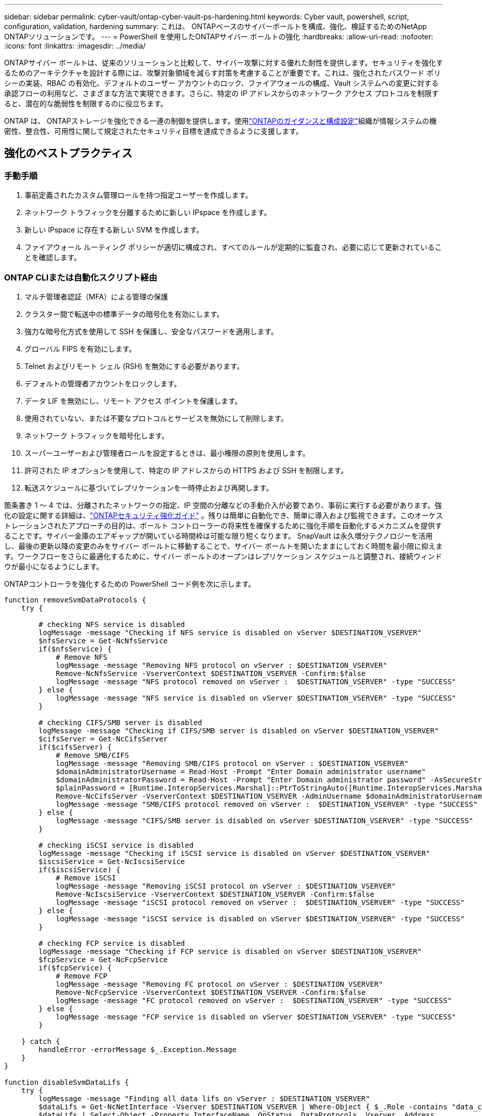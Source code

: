 ---
sidebar: sidebar 
permalink: cyber-vault/ontap-cyber-vault-ps-hardening.html 
keywords: Cyber vault, powershell, script, configuration, validation, hardening 
summary: これは、 ONTAPベースのサイバーボールトを構成、強化、検証するためのNetApp ONTAPソリューションです。 
---
= PowerShell を使用したONTAPサイバー ボールトの強化
:hardbreaks:
:allow-uri-read: 
:nofooter: 
:icons: font
:linkattrs: 
:imagesdir: ../media/


[role="lead"]
ONTAPサイバー ボールトは、従来のソリューションと比較して、サイバー攻撃に対する優れた耐性を提供します。セキュリティを強化するためのアーキテクチャを設計する際には、攻撃対象領域を減らす対策を考慮することが重要です。これは、強化されたパスワード ポリシーの実装、RBAC の有効化、デフォルトのユーザー アカウントのロック、ファイアウォールの構成、Vault システムへの変更に対する承認フローの利用など、さまざまな方法で実現できます。さらに、特定の IP アドレスからのネットワーク アクセス プロトコルを制限すると、潜在的な脆弱性を制限するのに役立ちます。

ONTAP は、 ONTAPストレージを強化できる一連の制御を提供します。使用link:https://docs.netapp.com/us-en/ontap/ontap-security-hardening/security-hardening-overview.html["ONTAPのガイダンスと構成設定"^]組織が情報システムの機密性、整合性、可用性に関して規定されたセキュリティ目標を達成できるように支援します。



== 強化のベストプラクティス



=== 手動手順

. 事前定義されたカスタム管理ロールを持つ指定ユーザーを作成します。
. ネットワーク トラフィックを分離するために新しい IPspace を作成します。
. 新しい IPspace に存在する新しい SVM を作成します。
. ファイアウォール ルーティング ポリシーが適切に構成され、すべてのルールが定期的に監査され、必要に応じて更新されていることを確認します。




=== ONTAP CLIまたは自動化スクリプト経由

. マルチ管理者認証（MFA）による管理の保護
. クラスター間で転送中の標準データの暗号化を有効にします。
. 強力な暗号化方式を使用して SSH を保護し、安全なパスワードを適用します。
. グローバル FIPS を有効にします。
. Telnet およびリモート シェル (RSH) を無効にする必要があります。
. デフォルトの管理者アカウントをロックします。
. データ LIF を無効にし、リモート アクセス ポイントを保護します。
. 使用されていない、または不要なプロトコルとサービスを無効にして削除します。
. ネットワーク トラフィックを暗号化します。
. スーパーユーザーおよび管理者ロールを設定するときは、最小権限の原則を使用します。
. 許可された IP オプションを使用して、特定の IP アドレスからの HTTPS および SSH を制限します。
. 転送スケジュールに基づいてレプリケーションを一時停止および再開します。


箇条書き 1 ～ 4 では、分離されたネットワークの指定、IP 空間の分離などの手動介入が必要であり、事前に実行する必要があります。強化の設定に関する詳細は、link:https://docs.netapp.com/us-en/ontap/ontap-security-hardening/security-hardening-overview.html["ONTAPセキュリティ強化ガイド"^] 。残りは簡単に自動化でき、簡単に導入および監視できます。このオーケストレーションされたアプローチの目的は、ボールト コントローラーの将来性を確保するために強化手順を自動化するメカニズムを提供することです。サイバー金庫のエアギャップが開いている時間枠は可能な限り短くなります。 SnapVault は永久増分テクノロジーを活用し、最後の更新以降の変更のみをサイバー ボールトに移動することで、サイバー ボールトを開いたままにしておく時間を最小限に抑えます。ワークフローをさらに最適化するために、サイバー ボールトのオープンはレプリケーション スケジュールと調整され、接続ウィンドウが最小になるようにします。

ONTAPコントローラを強化するための PowerShell コード例を次に示します。

[source, powershell]
----
function removeSvmDataProtocols {
    try {

        # checking NFS service is disabled
        logMessage -message "Checking if NFS service is disabled on vServer $DESTINATION_VSERVER"
        $nfsService = Get-NcNfsService
        if($nfsService) {
            # Remove NFS
            logMessage -message "Removing NFS protocol on vServer : $DESTINATION_VSERVER"
            Remove-NcNfsService -VserverContext $DESTINATION_VSERVER -Confirm:$false
            logMessage -message "NFS protocol removed on vServer :  $DESTINATION_VSERVER" -type "SUCCESS"
        } else {
            logMessage -message "NFS service is disabled on vServer $DESTINATION_VSERVER" -type "SUCCESS"
        }

        # checking CIFS/SMB server is disabled
        logMessage -message "Checking if CIFS/SMB server is disabled on vServer $DESTINATION_VSERVER"
        $cifsServer = Get-NcCifsServer
        if($cifsServer) {
            # Remove SMB/CIFS
            logMessage -message "Removing SMB/CIFS protocol on vServer : $DESTINATION_VSERVER"
            $domainAdministratorUsername = Read-Host -Prompt "Enter Domain administrator username"
            $domainAdministratorPassword = Read-Host -Prompt "Enter Domain administrator password" -AsSecureString
            $plainPassword = [Runtime.InteropServices.Marshal]::PtrToStringAuto([Runtime.InteropServices.Marshal]::SecureStringToBSTR($domainAdministratorPassword))
            Remove-NcCifsServer -VserverContext $DESTINATION_VSERVER -AdminUsername $domainAdministratorUsername -AdminPassword $plainPassword -Confirm:$false -ErrorAction Stop
            logMessage -message "SMB/CIFS protocol removed on vServer :  $DESTINATION_VSERVER" -type "SUCCESS"
        } else {
            logMessage -message "CIFS/SMB server is disabled on vServer $DESTINATION_VSERVER" -type "SUCCESS"
        }

        # checking iSCSI service is disabled
        logMessage -message "Checking if iSCSI service is disabled on vServer $DESTINATION_VSERVER"
        $iscsiService = Get-NcIscsiService
        if($iscsiService) {
            # Remove iSCSI
            logMessage -message "Removing iSCSI protocol on vServer : $DESTINATION_VSERVER"
            Remove-NcIscsiService -VserverContext $DESTINATION_VSERVER -Confirm:$false
            logMessage -message "iSCSI protocol removed on vServer :  $DESTINATION_VSERVER" -type "SUCCESS"
        } else {
            logMessage -message "iSCSI service is disabled on vServer $DESTINATION_VSERVER" -type "SUCCESS"
        }

        # checking FCP service is disabled
        logMessage -message "Checking if FCP service is disabled on vServer $DESTINATION_VSERVER"
        $fcpService = Get-NcFcpService
        if($fcpService) {
            # Remove FCP
            logMessage -message "Removing FC protocol on vServer : $DESTINATION_VSERVER"
            Remove-NcFcpService -VserverContext $DESTINATION_VSERVER -Confirm:$false
            logMessage -message "FC protocol removed on vServer :  $DESTINATION_VSERVER" -type "SUCCESS"
        } else {
            logMessage -message "FCP service is disabled on vServer $DESTINATION_VSERVER" -type "SUCCESS"
        }

    } catch {
        handleError -errorMessage $_.Exception.Message
    }
}

function disableSvmDataLifs {
    try {
        logMessage -message "Finding all data lifs on vServer : $DESTINATION_VSERVER"
        $dataLifs = Get-NcNetInterface -Vserver $DESTINATION_VSERVER | Where-Object { $_.Role -contains "data_core" }
        $dataLifs | Select-Object -Property InterfaceName, OpStatus, DataProtocols, Vserver, Address

        logMessage -message "Disabling all data lifs on vServer : $DESTINATION_VSERVER"
        # Disable the filtered data LIFs
        foreach ($lif in $dataLifs) {
            $disableLif = Set-NcNetInterface -Vserver $DESTINATION_VSERVER -Name $lif.InterfaceName -AdministrativeStatus down -ErrorAction Stop
            $disableLif | Select-Object -Property InterfaceName, OpStatus, DataProtocols, Vserver, Address
        }
        logMessage -message "Disabled all data lifs on vServer : $DESTINATION_VSERVER" -type "SUCCESS"

    } catch {
        handleError -errorMessage $_.Exception.Message
    }
}

function configureMultiAdminApproval {
    try {

        # check if multi admin verification is enabled
        logMessage -message "Checking if multi-admin verification is enabled"
        $maaConfig = Invoke-NcSsh -Name $DESTINATION_ONTAP_CLUSTER_MGMT_IP -Credential $DESTINATION_ONTAP_CREDS -Command "set -privilege advanced; security multi-admin-verify show"
        if ($maaConfig.Value -match "Enabled" -and $maaConfig.Value -match "true") {
            $maaConfig
            logMessage -message "Multi-admin verification is configured and enabled" -type "SUCCESS"
        } else {
            logMessage -message "Setting Multi-admin verification rules"
            # Define the commands to be restricted
            $rules = @(
                "cluster peer delete",
                "vserver peer delete",
                "volume snapshot policy modify",
                "volume snapshot rename",
                "vserver audit modify",
                "vserver audit delete",
                "vserver audit disable"
            )
            foreach($rule in $rules) {
                Invoke-NcSsh -Name $DESTINATION_ONTAP_CLUSTER_MGMT_IP -Credential $DESTINATION_ONTAP_CREDS -Command "security multi-admin-verify rule create -operation `"$rule`""
            }

            logMessage -message "Creating multi admin verification group for ONTAP Cluster $DESTINATION_ONTAP_CLUSTER_MGMT_IP, Group name : $MULTI_ADMIN_APPROVAL_GROUP_NAME, Users : $MULTI_ADMIN_APPROVAL_USERS, Email : $MULTI_ADMIN_APPROVAL_EMAIL"
            Invoke-NcSsh -Name $DESTINATION_ONTAP_CLUSTER_MGMT_IP -Credential $DESTINATION_ONTAP_CREDS -Command "security multi-admin-verify approval-group create -name $MULTI_ADMIN_APPROVAL_GROUP_NAME -approvers $MULTI_ADMIN_APPROVAL_USERS -email `"$MULTI_ADMIN_APPROVAL_EMAIL`""
            logMessage -message "Created multi admin verification group for ONTAP Cluster $DESTINATION_ONTAP_CLUSTER_MGMT_IP, Group name : $MULTI_ADMIN_APPROVAL_GROUP_NAME, Users : $MULTI_ADMIN_APPROVAL_USERS, Email : $MULTI_ADMIN_APPROVAL_EMAIL" -type "SUCCESS"

            logMessage -message "Enabling multi admin verification group $MULTI_ADMIN_APPROVAL_GROUP_NAME"
            Invoke-NcSsh -Name $DESTINATION_ONTAP_CLUSTER_MGMT_IP -Credential $DESTINATION_ONTAP_CREDS -Command "security multi-admin-verify modify -approval-groups $MULTI_ADMIN_APPROVAL_GROUP_NAME -required-approvers 1 -enabled true"
            logMessage -message "Enabled multi admin verification group $MULTI_ADMIN_APPROVAL_GROUP_NAME" -type "SUCCESS"

            logMessage -message "Enabling multi admin verification for ONTAP Cluster $DESTINATION_ONTAP_CLUSTER_MGMT_IP"
            Invoke-NcSsh -Name $DESTINATION_ONTAP_CLUSTER_MGMT_IP -Credential $DESTINATION_ONTAP_CREDS -Command "security multi-admin-verify modify -enabled true"
            logMessage -message "Successfully enabled multi admin verification for ONTAP Cluster $DESTINATION_ONTAP_CLUSTER_MGMT_IP" -type "SUCCESS"

            logMessage -message "Enabling multi admin verification for ONTAP Cluster $DESTINATION_ONTAP_CLUSTER_MGMT_IP"
            Invoke-NcSsh -Name $DESTINATION_ONTAP_CLUSTER_MGMT_IP -Credential $DESTINATION_ONTAP_CREDS -Command "security multi-admin-verify modify -enabled true"
            logMessage -message "Successfully enabled multi admin verification for ONTAP Cluster $DESTINATION_ONTAP_CLUSTER_MGMT_IP" -type "SUCCESS"
        }

    } catch {
        handleError -errorMessage $_.Exception.Message
    }
}

function additionalSecurityHardening {
    try {
        $command = "set -privilege advanced -confirmations off;security protocol modify -application telnet -enabled false;"
        logMessage -message "Disabling Telnet"
        Invoke-NcSsh -Name $DESTINATION_ONTAP_CLUSTER_MGMT_IP -Credential $DESTINATION_ONTAP_CREDS -Command $command
        logMessage -message "Disabled Telnet" -type "SUCCESS"

        #$command = "set -privilege advanced -confirmations off;security config modify -interface SSL -is-fips-enabled true;"
        #logMessage -message "Enabling Global FIPS"
        ##Invoke-SSHCommand -SessionId $sshSession.SessionId -Command $command -ErrorAction Stop
        #logMessage -message "Enabled Global FIPS" -type "SUCCESS"

        $command = "set -privilege advanced -confirmations off;network interface service-policy modify-service -vserver cluster2 -policy default-management -service management-https -allowed-addresses $ALLOWED_IPS;"
        logMessage -message "Restricting IP addresses $ALLOWED_IPS for Cluster management HTTPS"
        Invoke-NcSsh -Name $DESTINATION_ONTAP_CLUSTER_MGMT_IP -Credential $DESTINATION_ONTAP_CREDS -Command $command
        logMessage -message "Successfully restricted IP addresses $ALLOWED_IPS for Cluster management HTTPS" -type "SUCCESS"

        #logMessage -message "Checking if audit logs volume audit_logs exists"
        #$volume = Get-NcVol -Vserver $DESTINATION_VSERVER -Name audit_logs -ErrorAction Stop

        #if($volume) {
        #    logMessage -message "Volume audit_logs already exists! Skipping creation"
        #} else {
        #    # Create audit logs volume
        #    logMessage -message "Creating audit logs volume : audit_logs"
        #    New-NcVol -Name audit_logs -Aggregate $DESTINATION_AGGREGATE_NAME -Size 5g -ErrorAction Stop | Select-Object -Property Name, State, TotalSize, Aggregate, Vserver
        #    logMessage -message "Volume audit_logs created successfully" -type "SUCCESS"
        #}

        ## Mount audit logs volume to path /vol/audit_logs
        #logMessage -message "Creating junction path for volume audit_logs at path /vol/audit_logs for vServer $DESTINATION_VSERVER"
        #Mount-NcVol -VserverContext $DESTINATION_VSERVER -Name audit_logs -JunctionPath /audit_logs | Select-Object -Property Name, -JunctionPath
        #logMessage -message "Created junction path for volume audit_logs at path /vol/audit_logs for vServer $DESTINATION_VSERVER" -type "SUCCESS"

        #logMessage -message "Enabling audit logging for vServer $DESTINATION_VSERVER at path /vol/audit_logs"
        #$command = "set -privilege advanced -confirmations off;vserver audit create -vserver $DESTINATION_VSERVER -destination /audit_logs -format xml;"
        #Invoke-SSHCommand -SessionI  $sshSession.SessionId -Command $command -ErrorAction Stop
        #logMessage -message "Successfully enabled audit logging for vServer $DESTINATION_VSERVER at path /vol/audit_logs"

    } catch {
        handleError -errorMessage $_.Exception.Message
    }
}
----